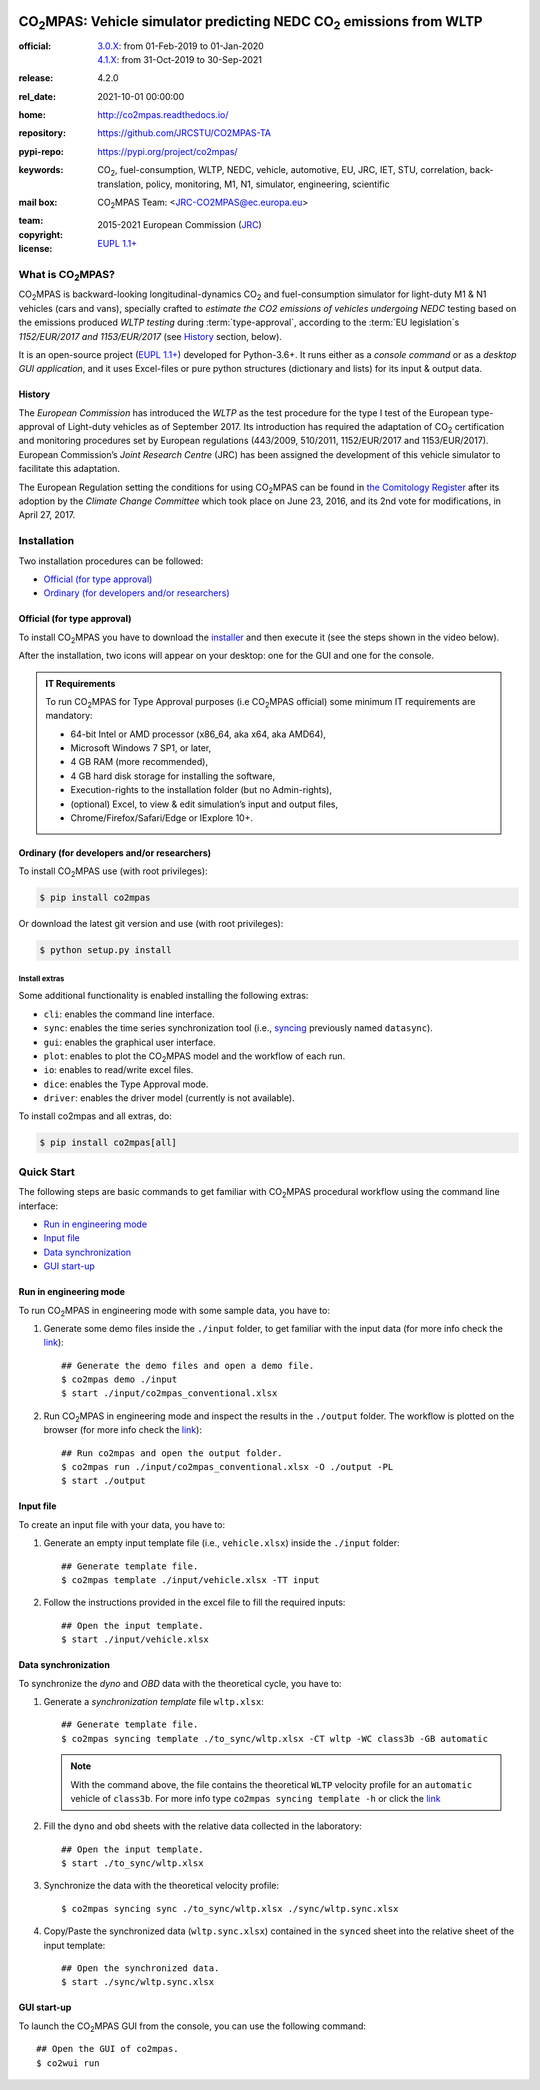 .. image:: doc/_static/image/banner.png
   :width: 100%

.. _start-info:

######################################################################
|co2mpas|: Vehicle simulator predicting NEDC |CO2| emissions from WLTP
######################################################################

:official:         | `3.0.X <https://github.com/JRCSTU/CO2MPAS-TA/releases/tag/co2mpas-v3.0.0>`_: from 01-Feb-2019 to 01-Jan-2020
                   | `4.1.X <https://github.com/JRCSTU/CO2MPAS-TA/releases/tag/v4.1.10>`_: from 31-Oct-2019 to 30-Sep-2021
:release:          4.2.0
:rel_date:         2021-10-01 00:00:00
:home:             http://co2mpas.readthedocs.io/
:repository:       https://github.com/JRCSTU/CO2MPAS-TA
:pypi-repo:        https://pypi.org/project/co2mpas/
:keywords:         |CO2|, fuel-consumption, WLTP, NEDC, vehicle, automotive,
                   EU, JRC, IET, STU, correlation, back-translation, policy,
                   monitoring, M1, N1, simulator, engineering, scientific
:mail box:         |CO2MPAS| Team: <JRC-CO2MPAS@ec.europa.eu>
:team:             .. include:: AUTHORS.rst
:copyright:        2015-2021 European Commission (`JRC <https://ec.europa.eu/jrc/>`_)
:license:          `EUPL 1.1+ <https://joinup.ec.europa.eu/software/page/eupl>`_

.. _end-info:
.. _start-intro:

What is |co2mpas|?
==================
|co2mpas| is backward-looking longitudinal-dynamics |CO2| and fuel-consumption
simulator for light-duty M1 & N1 vehicles (cars and vans), specially crafted to
*estimate the CO2 emissions of vehicles undergoing NEDC* testing based on the
emissions produced *WLTP testing* during :term:`type-approval`, according to
the :term:`EU legislation`\s *1152/EUR/2017 and 1153/EUR/2017* (see `History`_
section, below).

It is an open-source project
(`EUPL 1.1+ <https://joinup.ec.europa.eu/software/page/eupl>`_) developed for
Python-3.6+. It runs either as a *console command* or as a
*desktop GUI application*, and it uses Excel-files or pure python structures
(dictionary and lists) for its input & output data.

History
-------
The *European Commission* has introduced the *WLTP* as the test procedure for
the type I test of the European type-approval of Light-duty vehicles as of
September 2017. Its introduction has required the adaptation of |CO2|
certification and monitoring procedures set by European regulations (443/2009,
510/2011, 1152/EUR/2017 and 1153/EUR/2017). European Commission’s *Joint
Research Centre* (JRC) has been assigned the development of this vehicle
simulator to facilitate this adaptation.

The European Regulation setting the conditions for using |co2mpas| can be
found in `the Comitology Register
<http://ec.europa.eu/transparency/regcomitology/index.cfm?do=search.documentdetail&dos_id=0&ds_id=45835&version=2>`_
after its adoption by the *Climate Change Committee* which took place on
June 23, 2016, and its 2nd vote for modifications, in April 27, 2017.

.. _end-intro:
.. _start-install:

Installation
============
Two installation procedures can be followed:

- `Official (for type approval)`_
- `Ordinary (for developers and/or researchers)`_

Official (for type approval)
----------------------------
To install |co2mpas| you have to download the
`installer <https://github.com/JRCSTU/CO2MPAS-TA/releases/download/v4.1.10/co2mpas-4.1.10-28715563-Windows-x86_64.exe>`_
and then execute it (see the steps shown in the video below).

.. raw:: html

    <video width="100%" height="%100" controls playsinline preload="metadata">
      <source src="_static/video/install.mp4" type="video/mp4">
      <source src="doc/_static/video/install.mp4" type="video/mp4">
    Your browser does not support the video tag.
    </video>

After the installation, two icons will appear on your desktop: one for the GUI
and one for the console.

    .. image:: _static/image/icons.png
       :width: 50%
       :alt: co2mpas desktop icons
       :align: center

.. admonition:: IT Requirements

   To run |co2mpas| for Type Approval purposes (i.e |co2mpas| official) some
   minimum IT requirements are mandatory:

   - 64-bit Intel or AMD processor (x86_64, aka x64, aka AMD64),
   - Microsoft Windows 7 SP1, or later,
   - 4 GB RAM (more recommended),
   - 4 GB hard disk storage for installing the software,
   - Execution-rights to the installation folder (but no Admin-rights),
   - (optional) Excel, to view & edit simulation’s input and output files,
   - Chrome/Firefox/Safari/Edge or IExplore 10+.

Ordinary (for developers and/or researchers)
--------------------------------------------
.. _start-install-dev:

To install |co2mpas| use (with root privileges):

.. code-block:: console

    $ pip install co2mpas

Or download the latest git version and use (with root privileges):

.. code-block:: console

    $ python setup.py install


Install extras
^^^^^^^^^^^^^^
Some additional functionality is enabled installing the following extras:

- ``cli``: enables the command line interface.
- ``sync``: enables the time series synchronization tool (i.e.,
  `syncing <https://github.com/vinci1it2000/syncing>`_ previously named
  ``datasync``).
- ``gui``: enables the graphical user interface.
- ``plot``: enables to plot the |co2mpas| model and the workflow of each run.
- ``io``: enables to read/write excel files.
- ``dice``: enables the Type Approval mode.
- ``driver``: enables the driver model (currently is not available).

To install co2mpas and all extras, do:

.. code-block:: console

    $ pip install co2mpas[all]

.. _end-install-dev:
.. _end-install:
.. _start-quick:

Quick Start
===========
The following steps are basic commands to get familiar with |co2mpas| procedural
workflow using the command line interface:

- `Run in engineering mode`_
- `Input file`_
- `Data synchronization`_
- `GUI start-up`_

Run in engineering mode
-----------------------
To run |co2mpas| in engineering mode with some sample data, you have to:

1. Generate some demo files inside the ``./input`` folder, to get familiar with
   the input data (for more info check
   the `link <_build/co2mpas/co2mpas.cli.html#co2mpas-demo>`__)::

    ## Generate the demo files and open a demo file.
    $ co2mpas demo ./input
    $ start ./input/co2mpas_conventional.xlsx

2. Run |co2mpas| in engineering mode and inspect the results in the ``./output``
   folder. The workflow is plotted on the browser (for more info check the
   `link <_build/co2mpas/co2mpas.cli.html#co2mpas-run>`__)::

    ## Run co2mpas and open the output folder.
    $ co2mpas run ./input/co2mpas_conventional.xlsx -O ./output -PL
    $ start ./output

.. image:: _static/image/output_workflow.png
   :width: 100%
   :alt: Output workflow
   :align: center

Input file
----------
To create an input file with your data, you have to:

1. Generate an empty input template file (i.e., ``vehicle.xlsx``) inside
   the ``./input`` folder::

    ## Generate template file.
    $ co2mpas template ./input/vehicle.xlsx -TT input

2. Follow the instructions provided in the excel file to fill the required
   inputs::

    ## Open the input template.
    $ start ./input/vehicle.xlsx

.. image:: _static/image/input_template.png
   :width: 100%
   :alt: Input template
   :align: center

Data synchronization
--------------------
To synchronize the `dyno` and `OBD` data with the theoretical cycle, you have
to:

1. Generate a `synchronization template` file ``wltp.xlsx``::

    ## Generate template file.
    $ co2mpas syncing template ./to_sync/wltp.xlsx -CT wltp -WC class3b -GB automatic

   .. note::
      With the command above, the file contains the theoretical ``WLTP``
      velocity profile for an ``automatic`` vehicle of ``class3b``. For more
      info type ``co2mpas syncing template -h`` or click the
      `link <_build/co2mpas/co2mpas.cli.html#co2mpas-syncing-template>`__
2. Fill the ``dyno`` and ``obd`` sheets with the relative data collected in the
   laboratory::

    ## Open the input template.
    $ start ./to_sync/wltp.xlsx

3. Synchronize the data with the theoretical velocity profile::

    $ co2mpas syncing sync ./to_sync/wltp.xlsx ./sync/wltp.sync.xlsx

4. Copy/Paste the synchronized data (``wltp.sync.xlsx``) contained in the
   ``synced`` sheet into the relative sheet of the input template::

    ## Open the synchronized data.
    $ start ./sync/wltp.sync.xlsx

GUI start-up
------------
To launch the |co2mpas| GUI from the console, you can use the following
command::

    ## Open the GUI of co2mpas.
    $ co2wui run

.. image:: _static/image/gui_start_up.png
   :width: 100%
   :alt: GUI start-up
   :align: center

.. _end-quick:
.. _start-sub:
.. |co2mpas| replace:: CO\ :sub:`2`\ MPAS
.. |CO2| replace:: CO\ :sub:`2`
.. _end-sub:
